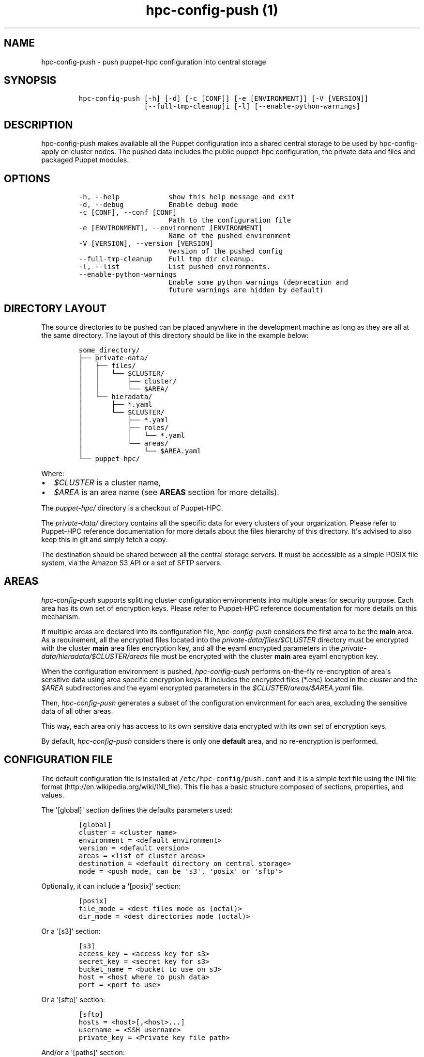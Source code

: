.\" Automatically generated by Pandoc 1.17.2
.\"
.TH "hpc\-config\-push (1)" "" "" "" ""
.hy
.SH NAME
.PP
hpc\-config\-push \- push puppet\-hpc configuration into central storage
.SH SYNOPSIS
.IP
.nf
\f[C]
hpc\-config\-push\ [\-h]\ [\-d]\ [\-c\ [CONF]]\ [\-e\ [ENVIRONMENT]]\ [\-V\ [VERSION]]
\ \ \ \ \ \ \ \ \ \ \ \ \ \ \ \ [\-\-full\-tmp\-cleanup]i\ [\-l]\ [\-\-enable\-python\-warnings]
\f[]
.fi
.SH DESCRIPTION
.PP
hpc\-config\-push makes available all the Puppet configuration into a
shared central storage to be used by hpc\-config\-apply on cluster
nodes.
The pushed data includes the public puppet\-hpc configuration, the
private data and files and packaged Puppet modules.
.SH OPTIONS
.IP
.nf
\f[C]
\-h,\ \-\-help\ \ \ \ \ \ \ \ \ \ \ \ show\ this\ help\ message\ and\ exit
\-d,\ \-\-debug\ \ \ \ \ \ \ \ \ \ \ Enable\ debug\ mode
\-c\ [CONF],\ \-\-conf\ [CONF]
\ \ \ \ \ \ \ \ \ \ \ \ \ \ \ \ \ \ \ \ \ \ Path\ to\ the\ configuration\ file
\-e\ [ENVIRONMENT],\ \-\-environment\ [ENVIRONMENT]
\ \ \ \ \ \ \ \ \ \ \ \ \ \ \ \ \ \ \ \ \ \ Name\ of\ the\ pushed\ environment
\-V\ [VERSION],\ \-\-version\ [VERSION]
\ \ \ \ \ \ \ \ \ \ \ \ \ \ \ \ \ \ \ \ \ \ Version\ of\ the\ pushed\ config
\-\-full\-tmp\-cleanup\ \ \ \ Full\ tmp\ dir\ cleanup.
\-l,\ \-\-list\ \ \ \ \ \ \ \ \ \ \ \ List\ pushed\ environments.
\-\-enable\-python\-warnings
\ \ \ \ \ \ \ \ \ \ \ \ \ \ \ \ \ \ \ \ \ \ Enable\ some\ python\ warnings\ (deprecation\ and
\ \ \ \ \ \ \ \ \ \ \ \ \ \ \ \ \ \ \ \ \ \ future\ warnings\ are\ hidden\ by\ default)
\f[]
.fi
.SH DIRECTORY LAYOUT
.PP
The source directories to be pushed can be placed anywhere in the
development machine as long as they are all at the same directory.
The layout of this directory should be like in the example below:
.IP
.nf
\f[C]
some_directory/
├──\ private\-data/
│\ \ \ ├──\ files/
│\ \ \ │\ \ \ └──\ $CLUSTER/
│\ \ \ │\ \ \ \ \ \ \ ├──\ cluster/
│\ \ \ │\ \ \ \ \ \ \ └──\ $AREA/
│\ \ \ └──\ hieradata/
│\ \ \ \ \ \ \ ├──\ *.yaml
│\ \ \ \ \ \ \ └──\ $CLUSTER/
│\ \ \ \ \ \ \ \ \ \ \ ├──\ *.yaml
│\ \ \ \ \ \ \ \ \ \ \ ├──\ roles/
│\ \ \ \ \ \ \ \ \ \ \ │\ \ \ └──\ *.yaml
│\ \ \ \ \ \ \ \ \ \ \ └──\ areas/
│\ \ \ \ \ \ \ \ \ \ \ \ \ \ \ └──\ $AREA.yaml
└──\ puppet\-hpc/
\f[]
.fi
.PP
Where:
.IP \[bu] 2
\f[I]$CLUSTER\f[] is a cluster name,
.IP \[bu] 2
\f[I]$AREA\f[] is an area name (see \f[B]AREAS\f[] section for more
details).
.PP
The \f[I]puppet\-hpc/\f[] directory is a checkout of Puppet\-HPC.
.PP
The \f[I]private\-data/\f[] directory contains all the specific data for
every clusters of your organization.
Please refer to Puppet\-HPC reference documentation for more details
about the files hierarchy of this directory.
It\[aq]s advised to also keep this in git and simply fetch a copy.
.PP
The destination should be shared between all the central storage
servers.
It must be accessible as a simple POSIX file system, via the Amazon S3
API or a set of SFTP servers.
.SH AREAS
.PP
\f[I]hpc\-config\-push\f[] supports splitting cluster configuration
environments into multiple areas for security purpose.
Each area has its own set of encryption keys.
Please refer to Puppet\-HPC reference documentation for more details on
this mechanism.
.PP
If multiple areas are declared into its configuration file,
\f[I]hpc\-config\-push\f[] considers the first area to be the
\f[B]main\f[] area.
As a requirement, all the encrypted files located into the
\f[I]private\-data/files/$CLUSTER\f[] directory must be encrypted with
the cluster \f[B]main\f[] area files encryption key, and all the eyaml
encrypted parameters in the
\f[I]private\-data/hieradata/$CLUSTER/areas\f[] file must be encrypted
with the cluster \f[B]main\f[] area eyaml encryption key.
.PP
When the configuration environment is pushed, \f[I]hpc\-config\-push\f[]
performs on\-the\-fly re\-encryption of area\[aq]s sensitive data using
area specific encryption keys.
It includes the encrypted files (*.enc) located in the \f[I]cluster\f[]
and the \f[I]$AREA\f[] subdirectories and the eyaml encrypted parameters
in the \f[I]$CLUSTER/areas/$AREA.yaml\f[] file.
.PP
Then, \f[I]hpc\-config\-push\f[] generates a subset of the configuration
environment for each area, excluding the sensitive data of all other
areas.
.PP
This way, each area only has access to its own sensitive data encrypted
with its own set of encryption keys.
.PP
By default, \f[I]hpc\-config\-push\f[] considers there is only one
\f[B]default\f[] area, and no re\-encryption is performed.
.SH CONFIGURATION FILE
.PP
The default configuration file is installed at
\f[C]/etc/hpc\-config/push.conf\f[] and it is a simple text file using
the INI file format (http://en.wikipedia.org/wiki/INI_file).
This file has a basic structure composed of sections, properties, and
values.
.PP
The \[aq][global]\[aq] section defines the defaults parameters used:
.IP
.nf
\f[C]
[global]
cluster\ =\ <cluster\ name>
environment\ =\ <default\ environment>
version\ =\ <default\ version>
areas\ =\ <list\ of\ cluster\ areas>
destination\ =\ <default\ directory\ on\ central\ storage>
mode\ =\ <push\ mode,\ can\ be\ \[aq]s3\[aq],\ \[aq]posix\[aq]\ or\ \[aq]sftp\[aq]>
\f[]
.fi
.PP
Optionally, it can include a \[aq][posix]\[aq] section:
.IP
.nf
\f[C]
[posix]
file_mode\ =\ <dest\ files\ mode\ as\ (octal)>
dir_mode\ =\ <dest\ directories\ mode\ (octal)>
\f[]
.fi
.PP
Or a \[aq][s3]\[aq] section:
.IP
.nf
\f[C]
[s3]
access_key\ =\ <access\ key\ for\ s3>
secret_key\ =\ <secret\ key\ for\ s3>
bucket_name\ =\ <bucket\ to\ use\ on\ s3>
host\ =\ <host\ where\ to\ push\ data>
port\ =\ <port\ to\ use>
\f[]
.fi
.PP
Or a \[aq][sftp]\[aq] section:
.IP
.nf
\f[C]
[sftp]
hosts\ =\ <host>[,<host>...]
username\ =\ <SSH\ username>
private_key\ =\ <Private\ key\ file\ path>
\f[]
.fi
.PP
And/or a \[aq][paths]\[aq] section:
.IP
.nf
\f[C]
[paths]
tmp\ =\ <tmp\ directory\ where\ to\ build\ the\ tarball>\ (default:\ /tmp/hpc\-config\-push)
puppethpc\ =\ <directory\ where\ to\ find\ the\ puppet\-hpc\ git\ repository>
\ \ \ \ \ \ \ \ \ \ \ \ (default:\ puppet\-hpc)
privatedata\ =\ <directory\ where\ to\ find\ the\ private\ data>
\ \ \ \ \ \ \ \ \ \ \ \ \ \ (default:\ hpc\-privatedata)
puppet_conf\ =\ <directory\ where\ to\ find\ puppet.conf\ file>
\ \ \ \ \ \ \ \ \ \ \ \ \ \ (default:\ ${privatedata}/puppet\-config/${global:cluster}/puppet.conf)
hiera_conf\ =\ <directory\ where\ to\ find\ the\ puppet.conf\ file>\ (default:
\ \ \ \ \ \ \ \ \ \ \ \ \ ${privatedata}/puppet\-config/${global:cluster}/hiera.yaml)
nodes_private\ =\ ${privatedata}/puppet\-config/${global:cluster}/cluster\-nodes.yaml
modules_generic\ =\ <directories\ where\ to\ find\ the\ generic\ puppet\ modules>
\ \ \ \ \ \ \ \ \ \ \ \ \ \ \ \ \ \ (default:\ ${puppethpc}/puppet\-config/cluster,
\ \ \ \ \ \ \ \ \ \ \ \ \ \ \ \ \ \ \ ${puppethpc}/puppet\-config/modules,
\ \ \ \ \ \ \ \ \ \ \ \ \ \ \ \ \ \ \ /usr/share/puppet/modules\ )
modules_private\ =\ <directories\ where\ to\ find\ the\ private\ puppet\ modules>
\ \ \ \ \ \ \ \ \ \ \ \ \ \ \ \ \ \ (default:\ ${privatedata}/puppet\-config/${global:cluster}/modules)
manifests_generic\ =\ <directory\ where\ to\ find\ the\ generic\ manifests>
\ \ \ \ \ \ \ \ \ \ \ \ \ \ \ \ \ \ \ \ (default:\ ${puppethpc}/puppet\-config/manifests)
manifests_private\ =\ <directory\ where\ to\ find\ the\ private\ manifests>
\ \ \ \ \ \ \ \ \ \ \ \ \ \ \ \ \ \ \ \ (default:\ ${privatedata}/puppet\-config/${global:cluster}/manifests)
hieradata_generic\ =\ <directory\ where\ to\ find\ the\ generic\ Hiera\ files>
\ \ \ \ \ \ \ \ \ \ \ \ \ \ \ \ \ \ \ \ (default:\ ${puppethpc}/hieradata)
hieradata_private\ =\ <directory\ where\ to\ find\ the\ private\ Hiera\ files>
\ \ \ \ \ \ \ \ \ \ \ \ \ \ \ \ \ \ \ \ (default:\ ${privatedata}/hieradata)
files_private\ =\ <directory\ where\ to\ find\ all\ the\ private\ files\ to\ put\ on\ nodes>
\ \ \ \ \ \ \ \ \ \ \ \ \ \ \ \ (default:\ ${privatedata}/files/${global:cluster})
\f[]
.fi
.PP
All the values in the \[aq][paths]\[aq] section are optional, if they
are not defined, the default value is used.
.SH EXAMPLES
.PP
To simply push the current configuration in the default environment:
.IP
.nf
\f[C]
hpc\-config\-push
\f[]
.fi
.PP
To push the current configuration in the \[aq]test\[aq] environment:
.IP
.nf
\f[C]
hpc\-config\-push\ \-e\ test
\f[]
.fi
.PP
To list the already pushed environments:
.IP
.nf
\f[C]
hpc\-config\-push\ \-\-list
\f[]
.fi
.SH SEE ALSO
.PP
hpc\-config\-apply(1)
